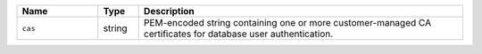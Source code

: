 .. list-table::
   :widths: 20 10 80
   :header-rows: 1

   * - Name
     - Type
     - Description

   * - ``cas``
     - string
     - PEM-encoded string containing one or more customer-managed CA
       certificates for database user authentication.